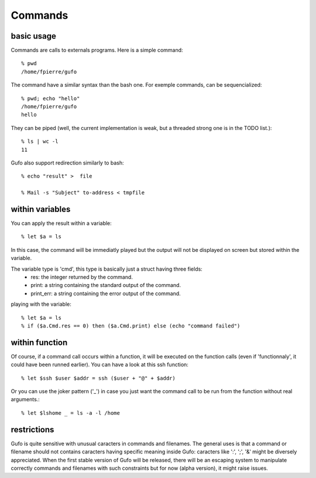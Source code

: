 Commands
========

basic usage
-----------

Commands are calls to externals programs.
Here is a simple command::

    % pwd
    /home/fpierre/gufo

The command have a similar syntax than the bash one. For exemple commands, can
be sequencialized::

    % pwd; echo "hello"
    /home/fpierre/gufo
    hello

They can be piped (well, the current implementation is weak, but a threaded
strong one is in the TODO list.)::

    % ls | wc -l
    11

Gufo also support redirection similarly to bash::

    % echo "result" >  file
    
    % Mail -s "Subject" to-address < tmpfile

within variables
----------------

You can apply the result within a variable::

    % let $a = ls

In this case, the command will be immediatly played but the output will not be
displayed on screen but stored within the variable.

The variable type is 'cmd', this type is basically just a struct having three fields:
  * res: the integer returned by the command.
  * print: a string containing the standard output of the command.
  * print_err: a string containing the error output of the command.

playing with the variable::

    % let $a = ls
    % if ($a.Cmd.res == 0) then ($a.Cmd.print) else (echo "command failed")
    
within function
---------------

Of course, if a command call occurs within a function, it will be executed on
the function calls (even if 'functionnaly', it could have been runned earlier).
You can have a look at this ssh function::

    % let $ssh $user $addr = ssh ($user + "@" + $addr)
    
Or you can use the joker pattern ('_') in case you just want the command call to be
run from the function without real arguments.::

    % let $lshome _ = ls -a -l /home

restrictions
------------

Gufo is quite sensitive with unusual caracters in commands and filenames. The
general uses is that a command or filename should not contains caracters having
specific meaning inside Gufo: caracters like ':', ';', '&' might be diversely
appreciated. When the first stable version of Gufo will be released, there will
be an escaping system to manipulate correctly commands and filenames with such
constraints but for now (alpha version), it might raise issues.


